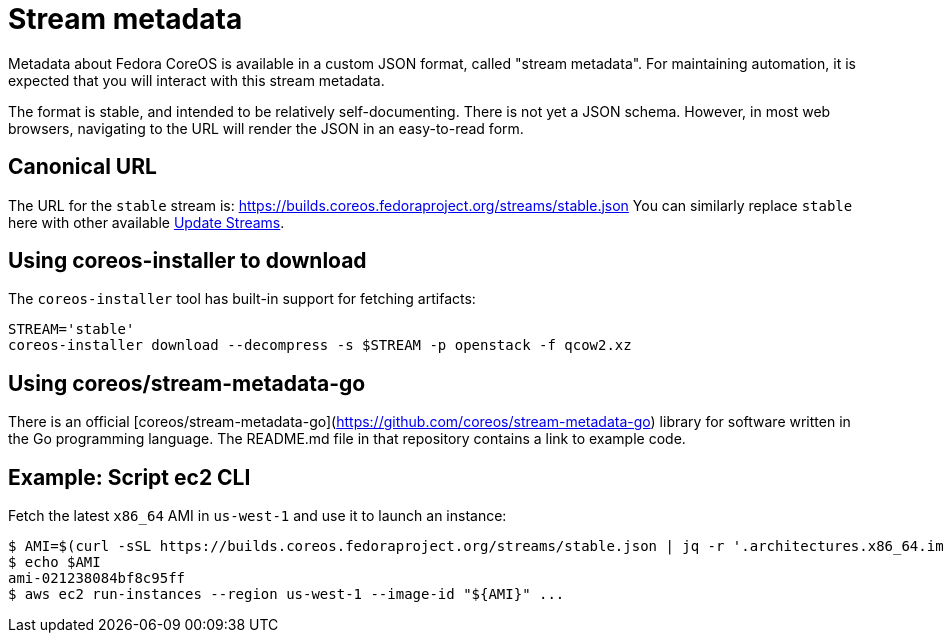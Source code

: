 
= Stream metadata

Metadata about Fedora CoreOS is available in a custom JSON format, called "stream metadata".  For maintaining automation, it is expected that you will interact with this stream metadata. 

The format is stable, and intended to be relatively self-documenting.  There is not yet a JSON schema.
However, in most web browsers, navigating to the URL will render the JSON in an easy-to-read form.

== Canonical URL

The URL for the `stable` stream is: https://builds.coreos.fedoraproject.org/streams/stable.json
You can similarly replace `stable` here with other available xref:available-update-streams.adoc[Update Streams].

== Using coreos-installer to download

The `coreos-installer` tool has built-in support for fetching artifacts:

[source, bash]
----
STREAM='stable'
coreos-installer download --decompress -s $STREAM -p openstack -f qcow2.xz
----

== Using coreos/stream-metadata-go

There is an official [coreos/stream-metadata-go](https://github.com/coreos/stream-metadata-go) library for
software written in the Go programming language.  The README.md file in that repository contains a link to example code.

== Example: Script ec2 CLI

Fetch the latest `x86_64` AMI in `us-west-1` and use it to launch an instance:

[source, bash]
----
$ AMI=$(curl -sSL https://builds.coreos.fedoraproject.org/streams/stable.json | jq -r '.architectures.x86_64.images.aws.regions["us-west-1"].image')
$ echo $AMI
ami-021238084bf8c95ff
$ aws ec2 run-instances --region us-west-1 --image-id "${AMI}" ...
----

